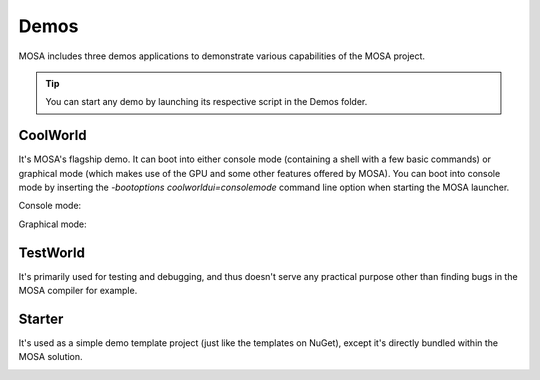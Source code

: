 
#####
Demos
#####

MOSA includes three demos applications to demonstrate various capabilities of the MOSA project.

.. tip:: You can start any demo by launching its respective script in the Demos folder.

CoolWorld
=========

It's MOSA's flagship demo. It can boot into either console mode (containing a shell with a few basic commands) or
graphical mode (which makes use of the GPU and some other features offered by MOSA). You can boot into console mode by
inserting the `-bootoptions coolworldui=consolemode` command line option when starting the MOSA launcher.

Console mode:

.. image:: images/mosa-demo-coolworld-console.png

Graphical mode:

.. image:: images/mosa-demo-coolworld-graphical.png

TestWorld
=========

It's primarily used for testing and debugging, and thus doesn't serve any practical purpose other than finding bugs in
the MOSA compiler for example.

.. image:: images/mosa-demo-testworld.png

Starter
=======

It's used as a simple demo template project (just like the templates on NuGet), except it's directly bundled within the
MOSA solution.

.. image:: images/mosa-demo-starter.png
